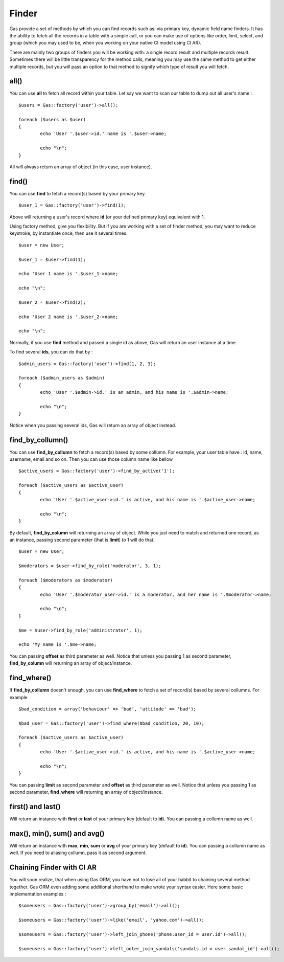 .. Gas ORM documentation [finder]

Finder
======

Gas provide a set of methods by which you can find records such as: via primary key, dynamic field name finders. It has the ability to fetch all the records in a table with a simple call, or you can make use of options like order, limit, select, and group (which you may used to be, when you working on your native CI model using CI AR).

There are mainly two groups of finders you will be working with: a single record result and multiple records result. Sometimes there will be little transparency for the method calls, meaning you may use the same method to get either multiple records, but you will pass an option to that method to signify which type of result you will fetch.

all()
++++++

You can use **all** to fetch all record within your table. Let say we want to scan our table to dump out all user's name : ::

	$users = Gas::factory('user')->all();

	foreach ($users as $user)
	{
		echo 'User '.$user->id.' name is '.$user->name;

		echo "\n";
	}

All will always return an array of object (in this case, user instance).

find()
++++++

You can use **find** to fetch a record(s) based by your primary key. ::

	$user_1 = Gas::factory('user')->find(1);

Above will returning a user's record where **id** (or your defined primary key) equivalent with 1.

Using factory method, give you flexibility. But if you are working with a set of finder method, you may want to reduce keystroke, by instantiate once, then use it several times. ::

	$user = new User;

	$user_1 = $user->find(1);

	echo 'User 1 name is '.$user_1->name;

	echo "\n";

	$user_2 = $user->find(2);

	echo 'User 2 name is '.$user_2->name;

	echo "\n";

Normally, if you use **find** method and passed a single id as above, Gas will return an user instance at a time.

To find several **ids**, you can do that by : ::

	$admin_users = Gas::factory('user')->find(1, 2, 3);

	foreach ($admin_users as $admin)
	{
		echo 'User '.$admin->id.' is an admin, and his name is '.$admin->name;

		echo "\n";
	}

Notice when you passing several ids, Gas will return an array of object instead.

find_by_collumn()
+++++++++++++++++

You can use **find_by_collumn** to fetch a record(s) based by some collumn. For example, your user table have : id, name, username, email and so on. Then you can use those column name like bellow ::

	$active_users = Gas::factory('user')->find_by_active('1');

	foreach ($active_users as $active_user)
	{
		echo 'User '.$active_user->id.' is active, and his name is '.$active_user->name;

		echo "\n";
	}

By default, **find_by_column** will returning an array of object. While you just need to match and returned one record, as an instance, passing second parameter (that is **limit**) to 1 will do that. ::

	$user = new User;

	$moderators = $user->find_by_role('moderator', 3, 1);

	foreach ($moderators as $moderator)
	{
		echo 'User '.$moderator_user->id.' is a moderator, and her name is '.$moderator->name;

		echo "\n";
	}

	$me = $user->find_by_role('administrator', 1);

	echo 'My name is '.$me->name;

You can passing **offset** as third parameter as well. Notice that unless you passing 1 as second parameter, **find_by_column** will returning an array of object/instance.

find_where()
+++++++++++++++++

If **find_by_collumn** doesn't enough, you can use **find_where** to fetch a set of record(s) based by several collumns. For example ::

	$bad_condition = array('behaviour' => 'bad', 'attitude' => 'bad');

	$bad_user = Gas::factory('user')->find_where($bad_condition, 20, 10);

	foreach ($active_users as $active_user)
	{
		echo 'User '.$active_user->id.' is active, and his name is '.$active_user->name;

		echo "\n";
	}

You can passing **limit** as second parameter and **offset** as third parameter as well. Notice that unless you passing 1 as second parameter, **find_where** will returning an array of object/instance.

first() and last()
++++++++++++++++++

Will return an instance with **first** or **last** of your primary key (default to **id**). You can passing a collumn name as well.

max(), min(), sum() and avg()
+++++++++++++++++++++++++++++

Will return an instance with **max**, **min**, **sum** or **avg** of your primary key (default to **id**). You can passing a collumn name as well. If you need to aliasing collumn, pass it as second argument.

Chaining Finder with CI AR
++++++++++++++++++++++++++

You will soon realize, that when using Gas ORM, you have not to lose all of your habbit to chaining several method together. Gas ORM even adding some additional shorthand to make wrote your syntax easier. Here some basic implementation examples : ::

	$someusers = Gas::factory('user')->group_by('email')->all();

	$someusers = Gas::factory('user')->like('email', 'yahoo.com')->all();

	$someusers = Gas::factory('user')->left_join_phone('phone.user_id = user.id')->all();

	$someusers = Gas::factory('user')->left_outer_join_sandals('sandals.id = user.sandal_id')->all();







